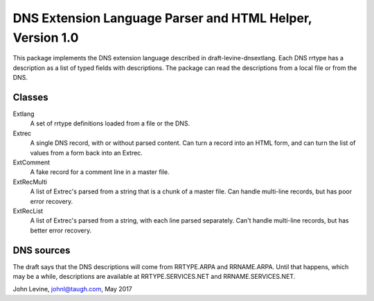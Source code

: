 ================
 DNS Extension Language Parser and HTML Helper, Version 1.0
================

This package implements the DNS extension language described in
draft-levine-dnsextlang.  Each DNS rrtype has a description as
a list of typed fields with descriptions.  The package can
read the descriptions from a local file or from the DNS.

Classes
------------

Extlang
  A set of rrtype definitions loaded from a file or the DNS.

Extrec
  A single DNS record, with or without parsed content.  Can turn a record into an HTML form,
  and can turn the list of values from a form back into an Extrec.

ExtComment
  A fake record for a comment line in a master file.

ExtRecMulti
  A list of Extrec's parsed from a string that is a chunk of a master file.  Can handle
  multi-line records, but has poor error recovery.

ExtRecList
  A list of Extrec's parsed from a string, with each line parsed separately.  Can't handle
  multi-line records, but has better error recovery.


DNS sources
------------

The draft says that the DNS descriptions will come from RRTYPE.ARPA and RRNAME.ARPA.
Until that happens, which may be a while, descriptions are available at RRTYPE.SERVICES.NET
and RRNAME.SERVICES.NET. 


John Levine, johnl@taugh.com, May 2017
